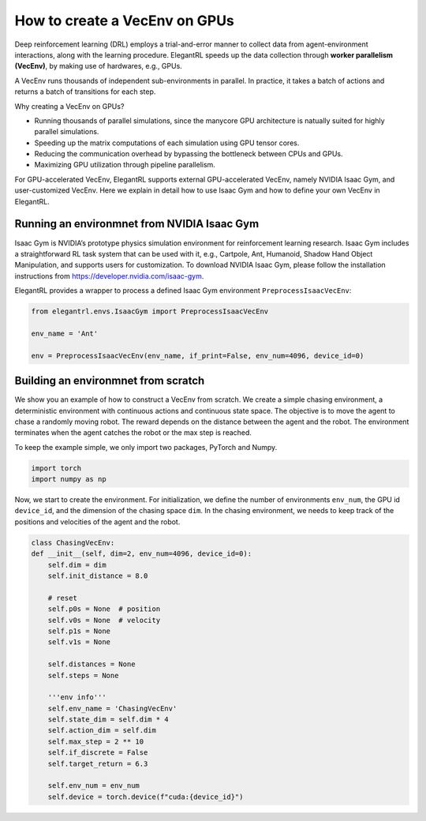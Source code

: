 How to create a VecEnv on GPUs
===============================

Deep reinforcement learning (DRL) employs a trial-and-error manner to collect data from agent-environment interactions, along with the learning procedure. ElegantRL speeds up the data collection through **worker parallelism (VecEnv)**, by making use of hardwares, e.g., GPUs. 

A VecEnv runs thousands of independent sub-environments in parallel. In practice, it takes a batch of actions and returns a batch of transitions for each step.

Why creating a VecEnv on GPUs?

- Running thousands of parallel simulations, since the manycore GPU architecture is natually suited for highly parallel simulations.
- Speeding up the matrix computations of each simulation using GPU tensor cores.
- Reducing the communication overhead by bypassing the bottleneck between CPUs and GPUs.
- Maximizing GPU utilization through pipeline parallelism.

For GPU-accelerated VecEnv, ElegantRL supports external GPU-accelerated VecEnv, namely NVIDIA Isaac Gym, and user-customized VecEnv. Here we explain in detail how to use Isaac Gym and how to define your own VecEnv in ElegantRL. 

Running an environmnet from NVIDIA Isaac Gym
------------------------------------------

Isaac Gym is NVIDIA’s prototype physics simulation environment for reinforcement learning research. Isaac Gym includes a straightforward RL task system that can be used with it, e.g., Cartpole, Ant, Humanoid, Shadow Hand Object Manipulation, and supports users for customization. To download NVIDIA Isaac Gym, please follow the installation instructions from https://developer.nvidia.com/isaac-gym. 

ElegantRL provides a wrapper to process a defined Isaac Gym environment ``PreprocessIsaacVecEnv``:

.. code-block:: python

    from elegantrl.envs.IsaacGym import PreprocessIsaacVecEnv

    env_name = 'Ant'
    
    env = PreprocessIsaacVecEnv(env_name, if_print=False, env_num=4096, device_id=0)


Building an environmnet from scratch
------------------------------------------

We show you an example of how to construct a VecEnv from scratch. We create a simple chasing environment, a deterministic environment with continuous actions and continuous state space. The objective is to move the agent to chase a randomly moving robot. The reward depends on the distance between the agent and the robot. The environment terminates when the agent catches the robot or the max step is reached.

To keep the example simple, we only import two packages, PyTorch and Numpy.

.. code-block:: python

    import torch
    import numpy as np
    
Now, we start to create the environment. For initialization, we define the number of environments ``env_num``, the GPU id ``device_id``, and the dimension of the chasing space ``dim``. In the chasing environment, we needs to keep track of the positions and velocities of the agent and the robot.

.. code-block:: python

    class ChasingVecEnv:
    def __init__(self, dim=2, env_num=4096, device_id=0):
        self.dim = dim
        self.init_distance = 8.0

        # reset
        self.p0s = None  # position
        self.v0s = None  # velocity
        self.p1s = None
        self.v1s = None

        self.distances = None
        self.steps = None

        '''env info'''
        self.env_name = 'ChasingVecEnv'
        self.state_dim = self.dim * 4
        self.action_dim = self.dim
        self.max_step = 2 ** 10
        self.if_discrete = False
        self.target_return = 6.3

        self.env_num = env_num
        self.device = torch.device(f"cuda:{device_id}")
 


